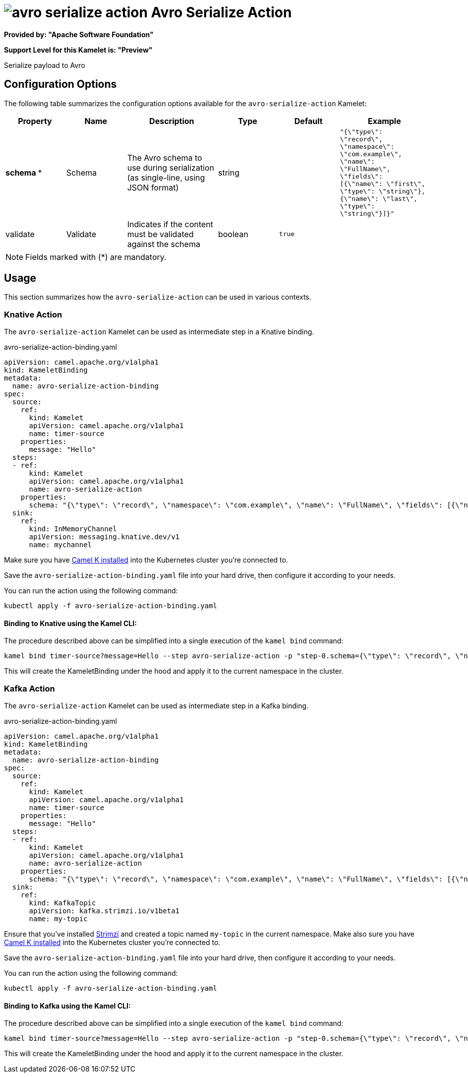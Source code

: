 // THIS FILE IS AUTOMATICALLY GENERATED: DO NOT EDIT
= image:kamelets/avro-serialize-action.svg[] Avro Serialize Action

*Provided by: "Apache Software Foundation"*

*Support Level for this Kamelet is: "Preview"*

Serialize payload to Avro

== Configuration Options

The following table summarizes the configuration options available for the `avro-serialize-action` Kamelet:
[width="100%",cols="2,^2,3,^2,^2,^3",options="header"]
|===
| Property| Name| Description| Type| Default| Example
| *schema {empty}* *| Schema| The Avro schema to use during serialization (as single-line, using JSON format)| string| | `"{\"type\": \"record\", \"namespace\": \"com.example\", \"name\": \"FullName\", \"fields\": [{\"name\": \"first\", \"type\": \"string\"},{\"name\": \"last\", \"type\": \"string\"}]}"`
| validate| Validate| Indicates if the content must be validated against the schema| boolean| `true`| 
|===

NOTE: Fields marked with ({empty}*) are mandatory.

== Usage

This section summarizes how the `avro-serialize-action` can be used in various contexts.

=== Knative Action

The `avro-serialize-action` Kamelet can be used as intermediate step in a Knative binding.

.avro-serialize-action-binding.yaml
[source,yaml]
----
apiVersion: camel.apache.org/v1alpha1
kind: KameletBinding
metadata:
  name: avro-serialize-action-binding
spec:
  source:
    ref:
      kind: Kamelet
      apiVersion: camel.apache.org/v1alpha1
      name: timer-source
    properties:
      message: "Hello"
  steps:
  - ref:
      kind: Kamelet
      apiVersion: camel.apache.org/v1alpha1
      name: avro-serialize-action
    properties:
      schema: "{\"type\": \"record\", \"namespace\": \"com.example\", \"name\": \"FullName\", \"fields\": [{\"name\": \"first\", \"type\": \"string\"},{\"name\": \"last\", \"type\": \"string\"}]}"
  sink:
    ref:
      kind: InMemoryChannel
      apiVersion: messaging.knative.dev/v1
      name: mychannel

----
Make sure you have xref:latest@camel-k::installation/installation.adoc[Camel K installed] into the Kubernetes cluster you're connected to.

Save the `avro-serialize-action-binding.yaml` file into your hard drive, then configure it according to your needs.

You can run the action using the following command:

[source,shell]
----
kubectl apply -f avro-serialize-action-binding.yaml
----

==== *Binding to Knative using the Kamel CLI:*

The procedure described above can be simplified into a single execution of the `kamel bind` command:

[source,shell]
----
kamel bind timer-source?message=Hello --step avro-serialize-action -p "step-0.schema={\"type\": \"record\", \"namespace\": \"com.example\", \"name\": \"FullName\", \"fields\": [{\"name\": \"first\", \"type\": \"string\"},{\"name\": \"last\", \"type\": \"string\"}]}" channel/mychannel
----

This will create the KameletBinding under the hood and apply it to the current namespace in the cluster.

=== Kafka Action

The `avro-serialize-action` Kamelet can be used as intermediate step in a Kafka binding.

.avro-serialize-action-binding.yaml
[source,yaml]
----
apiVersion: camel.apache.org/v1alpha1
kind: KameletBinding
metadata:
  name: avro-serialize-action-binding
spec:
  source:
    ref:
      kind: Kamelet
      apiVersion: camel.apache.org/v1alpha1
      name: timer-source
    properties:
      message: "Hello"
  steps:
  - ref:
      kind: Kamelet
      apiVersion: camel.apache.org/v1alpha1
      name: avro-serialize-action
    properties:
      schema: "{\"type\": \"record\", \"namespace\": \"com.example\", \"name\": \"FullName\", \"fields\": [{\"name\": \"first\", \"type\": \"string\"},{\"name\": \"last\", \"type\": \"string\"}]}"
  sink:
    ref:
      kind: KafkaTopic
      apiVersion: kafka.strimzi.io/v1beta1
      name: my-topic

----

Ensure that you've installed https://strimzi.io/[Strimzi] and created a topic named `my-topic` in the current namespace.
Make also sure you have xref:latest@camel-k::installation/installation.adoc[Camel K installed] into the Kubernetes cluster you're connected to.

Save the `avro-serialize-action-binding.yaml` file into your hard drive, then configure it according to your needs.

You can run the action using the following command:

[source,shell]
----
kubectl apply -f avro-serialize-action-binding.yaml
----

==== *Binding to Kafka using the Kamel CLI:*

The procedure described above can be simplified into a single execution of the `kamel bind` command:

[source,shell]
----
kamel bind timer-source?message=Hello --step avro-serialize-action -p "step-0.schema={\"type\": \"record\", \"namespace\": \"com.example\", \"name\": \"FullName\", \"fields\": [{\"name\": \"first\", \"type\": \"string\"},{\"name\": \"last\", \"type\": \"string\"}]}" kafka.strimzi.io/v1beta1:KafkaTopic:my-topic
----

This will create the KameletBinding under the hood and apply it to the current namespace in the cluster.

// THIS FILE IS AUTOMATICALLY GENERATED: DO NOT EDIT
